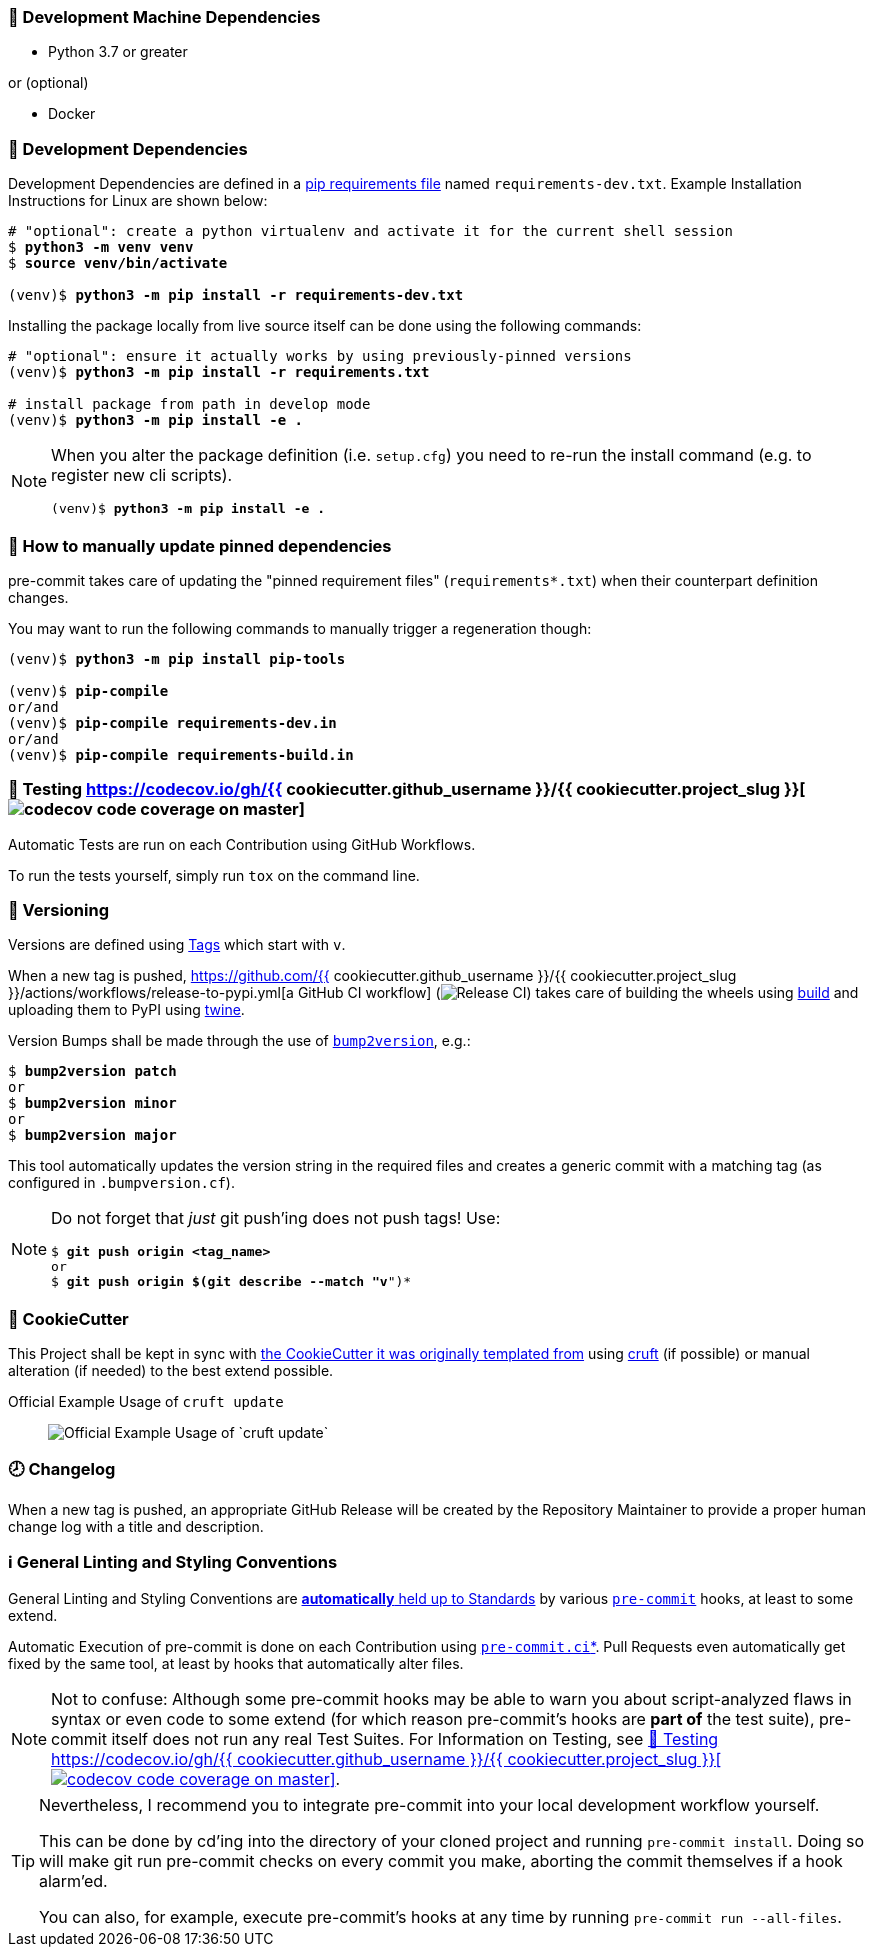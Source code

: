 [[development-system-dependencies]]
=== 📌 Development Machine Dependencies

* Python 3.7 or greater

or (optional)

* Docker

[[development-dependencies]]
=== 📌 Development Dependencies
Development Dependencies are defined in a
https://pip.pypa.io/en/stable/user_guide/#requirements-files[pip requirements file]
named `requirements-dev.txt`.
Example Installation Instructions for Linux are shown below:

[subs="+quotes,attributes"]
----
# "optional": create a python virtualenv and activate it for the current shell session
$ *python3 -m venv venv*
$ *source venv/bin/activate*

(venv)$ *python3 -m pip install -r requirements-dev.txt*
----

Installing the package locally from live source itself can be done using the following commands:

[subs="+quotes,attributes"]
----
# "optional": ensure it actually works by using previously-pinned versions
(venv)$ *python3 -m pip install -r requirements.txt*

# install package from path in develop mode
(venv)$ *python3 -m pip install -e .*
----

[NOTE]
====
When you alter the package definition (i.e. `setup.cfg`)
you need to re-run the install command (e.g. to register new cli scripts).

[subs="+quotes,attributes"]
----
(venv)$ *python3 -m pip install -e .*
----
====

[[updating-dependencies]]
=== 📌 How to manually update pinned dependencies

pre-commit takes care of updating the "pinned requirement files" (`requirements*.txt`)
when their counterpart definition changes.

You may want to run the following commands
to manually trigger a regeneration though:

[subs="+quotes,attributes"]
----
(venv)$ *python3 -m pip install pip-tools*

(venv)$ *pip-compile*
or/and
(venv)$ *pip-compile requirements-dev.in*
or/and
(venv)$ *pip-compile requirements-build.in*
----

[[testing]]
=== 🧪 Testing https://codecov.io/gh/{{ cookiecutter.github_username }}/{{ cookiecutter.project_slug }}[image:https://codecov.io/gh/{{ cookiecutter.github_username }}/{{ cookiecutter.project_slug }}/branch/master/graph/badge.svg[codecov code coverage on master]]

Automatic Tests are run on each Contribution using GitHub Workflows.

To run the tests yourself, simply run `tox` on the command line.

[[versioning]]
=== 🔢 Versioning

Versions are defined using https://git-scm.com/book/en/v2/Git-Basics-Tagging[Tags] which start with `v`.

When a new tag is pushed,
https://github.com/{{ cookiecutter.github_username }}/{{ cookiecutter.project_slug }}/actions/workflows/release-to-pypi.yml[a GitHub CI workflow]
(image:https://github.com/{{ cookiecutter.github_username }}/{{ cookiecutter.project_slug }}/actions/workflows/release-to-pypi.yml/badge.svg[Release CI])
takes care of building the wheels using
https://pypi.org/project/build/[build]
and uploading them to PyPI using
https://pypi.org/project/twine/[twine].

Version Bumps shall be made through the use of
https://github.com/c4urself/bump2version[`bump2version`], e.g.:

[subs="+quotes,attributes"]
----
$ *bump2version patch*
or
$ *bump2version minor*
or
$ *bump2version major*
----

This tool automatically updates the version string in the required files
and creates a generic commit with a matching tag
(as configured in `.bumpversion.cf`).

[NOTE]
====
Do not forget that _just_ git push'ing does not push tags!
Use:

[subs="+quotes,attributes"]
----
$ *git push origin <tag_name>*
or
$ *git push origin $(git describe --match "v*")*
----
====

[[cookiecutter]]
=== 🍪 CookieCutter

This Project shall be kept in sync with
https://github.com/JonasPammer/cookiecutter-pypackage[the CookieCutter it was originally templated from]
using https://github.com/cruft/cruft[cruft] (if possible) or manual alteration (if needed)
to the best extend possible.

.Official Example Usage of `cruft update`
____
image::https://raw.githubusercontent.com/cruft/cruft/master/art/example_update.gif[Official Example Usage of `cruft update`]
____

=== 🕗 Changelog
When a new tag is pushed, an appropriate GitHub Release will be created
by the Repository Maintainer to provide a proper human change log with a title and description.


[[pre-commit]]
=== ℹ️ General Linting and Styling Conventions
General Linting and Styling Conventions are
https://stackoverflow.blog/2020/07/20/linters-arent-in-your-way-theyre-on-your-side/[*automatically* held up to Standards]
by various https://pre-commit.com/[`pre-commit`] hooks, at least to some extend.

Automatic Execution of pre-commit is done on each Contribution using
https://pre-commit.ci/[`pre-commit.ci`]<<note_pre-commit-ci,*>>.
Pull Requests even automatically get fixed by the same tool,
at least by hooks that automatically alter files.

[NOTE]
====
Not to confuse:
Although some pre-commit hooks may be able to warn you about script-analyzed flaws in syntax or even code to some extend (for which reason pre-commit's hooks are *part of* the test suite),
pre-commit itself does not run any real Test Suites.
For Information on Testing, see <<testing>>.
====

[TIP]
====
[[note_pre-commit-ci]]
Nevertheless, I recommend you to integrate pre-commit into your local development workflow yourself.

This can be done by cd'ing into the directory of your cloned project and running `pre-commit install`.
Doing so will make git run pre-commit checks on every commit you make,
aborting the commit themselves if a hook alarm'ed.

You can also, for example, execute pre-commit's hooks at any time by running `pre-commit run --all-files`.
====
